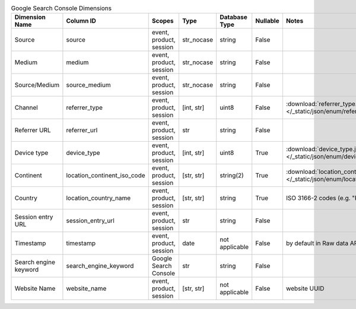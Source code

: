 .. table:: Google Search Console Dimensions

    +---------------------+---------------------------+-----------------------+----------+--------------+--------+--------------------------------------------------------------------------------------------------+
    |   Dimension Name    |         Column ID         |        Scopes         |   Type   |Database Type |Nullable|                                              Notes                                               |
    +=====================+===========================+=======================+==========+==============+========+==================================================================================================+
    |Source               |source                     |event, product, session|str_nocase|string        |False   |                                                                                                  |
    +---------------------+---------------------------+-----------------------+----------+--------------+--------+--------------------------------------------------------------------------------------------------+
    |Medium               |medium                     |event, product, session|str_nocase|string        |False   |                                                                                                  |
    +---------------------+---------------------------+-----------------------+----------+--------------+--------+--------------------------------------------------------------------------------------------------+
    |Source/Medium        |source_medium              |event, product, session|str_nocase|string        |False   |                                                                                                  |
    +---------------------+---------------------------+-----------------------+----------+--------------+--------+--------------------------------------------------------------------------------------------------+
    |Channel              |referrer_type              |event, product, session|[int, str]|uint8         |False   |:download:`referrer_type.json </_static/json/enum/referrer_type.json>`                            |
    +---------------------+---------------------------+-----------------------+----------+--------------+--------+--------------------------------------------------------------------------------------------------+
    |Referrer URL         |referrer_url               |event, product, session|str       |string        |False   |                                                                                                  |
    +---------------------+---------------------------+-----------------------+----------+--------------+--------+--------------------------------------------------------------------------------------------------+
    |Device type          |device_type                |event, product, session|[int, str]|uint8         |True    |:download:`device_type.json </_static/json/enum/device_type.json>`                                |
    +---------------------+---------------------------+-----------------------+----------+--------------+--------+--------------------------------------------------------------------------------------------------+
    |Continent            |location_continent_iso_code|event, product, session|[str, str]|string(2)     |True    |:download:`location_continent_iso_code.json </_static/json/enum/location_continent_iso_code.json>`|
    +---------------------+---------------------------+-----------------------+----------+--------------+--------+--------------------------------------------------------------------------------------------------+
    |Country              |location_country_name      |event, product, session|[str, str]|string        |True    |ISO 3166-2 codes (e.g. "PL")                                                                      |
    +---------------------+---------------------------+-----------------------+----------+--------------+--------+--------------------------------------------------------------------------------------------------+
    |Session entry URL    |session_entry_url          |event, product, session|str       |string        |False   |                                                                                                  |
    +---------------------+---------------------------+-----------------------+----------+--------------+--------+--------------------------------------------------------------------------------------------------+
    |Timestamp            |timestamp                  |event, product, session|date      |not applicable|False   |by default in Raw data API                                                                        |
    +---------------------+---------------------------+-----------------------+----------+--------------+--------+--------------------------------------------------------------------------------------------------+
    |Search engine keyword|search_engine_keyword      |Google Search Console  |str       |string        |False   |                                                                                                  |
    +---------------------+---------------------------+-----------------------+----------+--------------+--------+--------------------------------------------------------------------------------------------------+
    |Website Name         |website_name               |event, product, session|[str, str]|not applicable|False   |website UUID                                                                                      |
    +---------------------+---------------------------+-----------------------+----------+--------------+--------+--------------------------------------------------------------------------------------------------+
